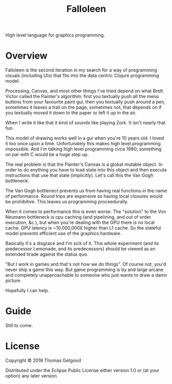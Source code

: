 #+TITLE: Falloleen

High level language for graphics programming.

* Overview
	Falloleen is the second iteration in my search for a way of programming
	visuals (including UIs) that fits into the data centric Clojure programming
	model.

	Processing, Canvas, and most other things I've tried depend on what Brett
	Victor called the Painter's algorithm: first you textually push all the menu
	buttons from your favourite paint gui, then you textually push around a pen,
	sometimes it leaves a trail on the page, sometimes not, that depends on if you
	textually moved it down to the paper or left it up in the air.

	When I write it like that it kind of sounds like playing Zork. It isn't nearly
	that fun.

	This model of drawing works well in a gui when you're 10 years old. I loved it
	too once upon a time. Unfortunately this makes high level programming
	impossible. And I'm talking high level programming circa 1980; something on
	par with C would be a huge step up.

	The real problem is that the Painter's Canvas is a global mutable object. In
	order to do anything you have to load state into this object and then execute
	instructions that use that state (implicitly). Let's call this the Van Gogh
	bottleneck.

	The Van Gogh bottlenect prevents us from having real functions in the name of
	performance. Round trips are expensive so having local closures would be
	prohibitive. This leaves us programming proceedurally.

	When it comes to performance this is even worse. The "solution" to the Von
	Neumann bottleneck is cpu caching (and pipelining, and out of order execution,
	&c.), but when you're dealing with the GPU there is no local cache. GPU
	latency is ~10,000,000X higher than L1 cache. So the stateful model prevents
	efficient use of the graphics hardware.

	Basically it's a disgrace and I'm sick of it. This whole experiment (and its
	predecessor Lemonade, and its predecessors) should be viewed as an extended
	tirade against the status quo.

	"But I work in games and that's not how we do things". Of course not, you'd
	never ship a game this way. But game programming is by and large arcane and
	completely unapproachable to someone who just wants to draw a damn picture.

	Hopefully I can help.
* Guide
	Still to come.
* License
	Copyright © 2018 Thomas Getgood

	Distributed under the Eclipse Public License either version 1.0 or (at your
	option) any later version.

